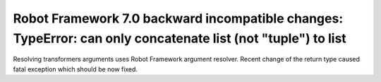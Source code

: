 Robot Framework 7.0 backward incompatible changes: TypeError: can only concatenate list (not "tuple") to list
-------------------------------------------------------------------------------------------------------------

Resolving transformers arguments uses Robot Framework argument resolver. Recent change of the return type caused
fatal exception which should be now fixed.
